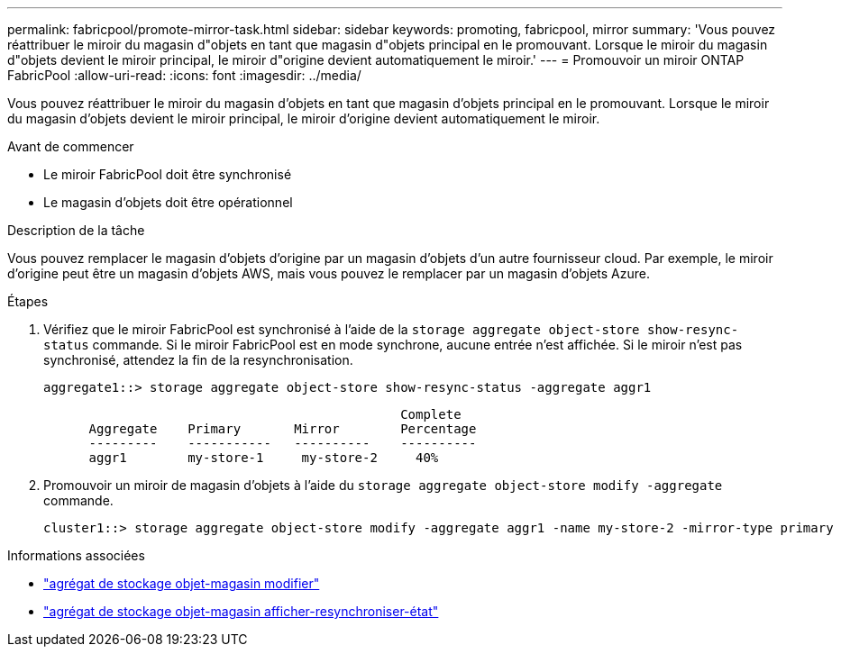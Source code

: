 ---
permalink: fabricpool/promote-mirror-task.html 
sidebar: sidebar 
keywords: promoting, fabricpool, mirror 
summary: 'Vous pouvez réattribuer le miroir du magasin d"objets en tant que magasin d"objets principal en le promouvant. Lorsque le miroir du magasin d"objets devient le miroir principal, le miroir d"origine devient automatiquement le miroir.' 
---
= Promouvoir un miroir ONTAP FabricPool
:allow-uri-read: 
:icons: font
:imagesdir: ../media/


[role="lead"]
Vous pouvez réattribuer le miroir du magasin d'objets en tant que magasin d'objets principal en le promouvant. Lorsque le miroir du magasin d'objets devient le miroir principal, le miroir d'origine devient automatiquement le miroir.

.Avant de commencer
* Le miroir FabricPool doit être synchronisé
* Le magasin d'objets doit être opérationnel


.Description de la tâche
Vous pouvez remplacer le magasin d'objets d'origine par un magasin d'objets d'un autre fournisseur cloud. Par exemple, le miroir d'origine peut être un magasin d'objets AWS, mais vous pouvez le remplacer par un magasin d'objets Azure.

.Étapes
. Vérifiez que le miroir FabricPool est synchronisé à l'aide de la `storage aggregate object-store show-resync-status` commande. Si le miroir FabricPool est en mode synchrone, aucune entrée n'est affichée. Si le miroir n'est pas synchronisé, attendez la fin de la resynchronisation.
+
[listing]
----
aggregate1::> storage aggregate object-store show-resync-status -aggregate aggr1
----
+
[listing]
----
                                               Complete
      Aggregate    Primary       Mirror        Percentage
      ---------    -----------   ----------    ----------
      aggr1        my-store-1     my-store-2     40%
----
. Promouvoir un miroir de magasin d'objets à l'aide du `storage aggregate object-store modify -aggregate` commande.
+
[listing]
----
cluster1::> storage aggregate object-store modify -aggregate aggr1 -name my-store-2 -mirror-type primary
----


.Informations associées
* link:https://docs.netapp.com/us-en/ontap-cli/storage-aggregate-object-store-modify.html["agrégat de stockage objet-magasin modifier"^]
* link:https://docs.netapp.com/us-en/ontap-cli/storage-aggregate-object-store-show-resync-status.html["agrégat de stockage objet-magasin afficher-resynchroniser-état"^]

